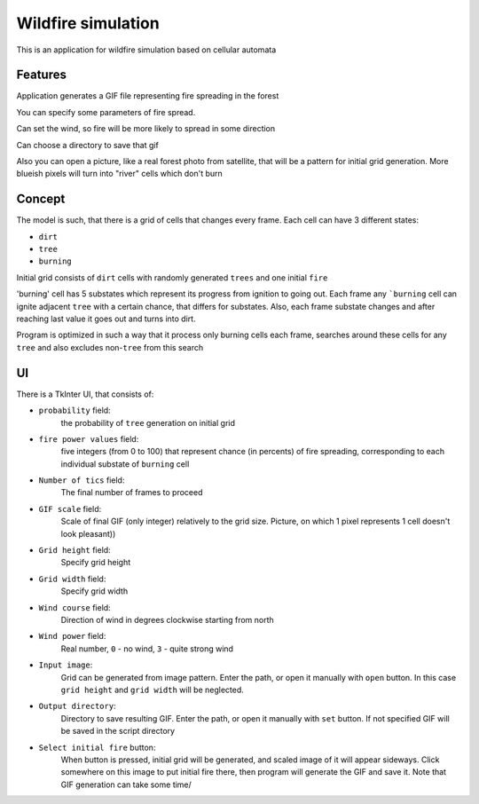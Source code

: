 Wildfire simulation
===================
This is an application for wildfire simulation based on cellular automata

Features
--------
Application generates a GIF file representing fire spreading in the forest

You can specify some parameters of fire spread.

Can set the wind, so fire will be more likely to spread in some direction

Can choose a directory to save that gif

Also you can open a picture, like a real forest photo from satellite,
that will be a pattern for initial grid generation. More blueish pixels
will turn into "river" cells which don't burn

Concept
-------
The model is such, that there is a grid of cells that changes every frame.
Each cell can have 3 different states:

* ``dirt``
* ``tree``
* ``burning``
Initial grid consists of ``dirt`` cells with randomly generated ``trees``
and one initial ``fire``

'burning' cell has 5 substates which represent its progress from ignition to going out.
Each frame any ```burning`` cell can ignite adjacent ``tree`` with a certain chance,
that differs for substates. Also, each frame substate changes and after reaching
last value it goes out and turns into dirt.

Program is optimized in such a way that it process only burning cells each frame,
searches around these cells for any ``tree`` and also excludes non-``tree`` from this search

UI
--
There is a TkInter UI, that consists of:

* ``probability`` field:
    the probability of ``tree`` generation on initial grid
* ``fire power values`` field:
    five integers (from 0 to 100) that represent chance (in percents)
    of fire spreading, corresponding to each individual substate of ``burning`` cell
* ``Number of tics`` field:
    The final number of frames to proceed
* ``GIF scale`` field:
    Scale of final GIF (only integer) relatively to the grid size.
    Picture, on which 1 pixel represents 1 cell doesn't look pleasant))
* ``Grid height`` field:
    Specify grid height
* ``Grid width`` field:
    Specify grid width
* ``Wind course`` field:
    Direction of wind in degrees clockwise starting from north
* ``Wind power`` field:
    Real number, ``0`` - no wind, ``3`` - quite strong wind
* ``Input image``:
    Grid can be generated from image pattern. Enter the path, or open it
    manually with ``open`` button. In this case ``grid height`` and
    ``grid width`` will be neglected.
* ``Output directory``:
    Directory to save resulting GIF. Enter the path, or open it
    manually with ``set`` button. If not specified GIF will be saved
    in the script directory
* ``Select initial fire`` button:
    When button is pressed, initial grid will be generated, and scaled
    image of it will appear sideways. Click somewhere on this image to
    put initial fire there, then program will generate the GIF and save it.
    Note that GIF generation can take some time/